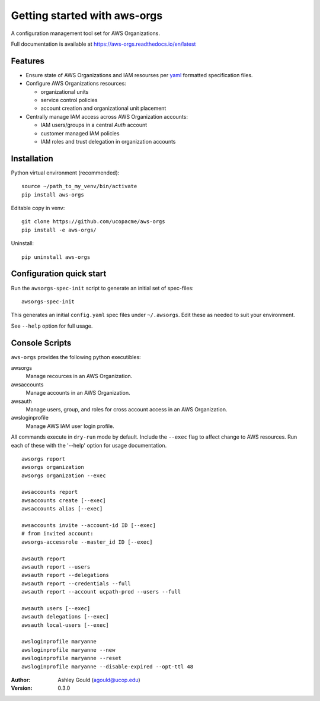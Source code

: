 Getting started with aws-orgs
=============================

A configuration management tool set for AWS Organizations.

Full documentation is available at https://aws-orgs.readthedocs.io/en/latest


Features
--------

- Ensure state of AWS Organizations and IAM resourses per `yaml`_ formatted 
  specification files.
- Configure AWS Organizations resources:

  - organizational units
  - service control policies
  - account creation and organizational unit placement

- Centrally manage IAM access across AWS Organization accounts:

  - IAM users/groups in a central *Auth* account
  - customer managed IAM policies
  - IAM roles and trust delegation in organization accounts




Installation
------------

Python virtual environment (recommended)::

  source ~/path_to_my_venv/bin/activate
  pip install aws-orgs


Editable copy in venv::

  git clone https://github.com/ucopacme/aws-orgs
  pip install -e aws-orgs/


Uninstall::

  pip uninstall aws-orgs


Configuration quick start
-------------------------

Run the ``awsorgs-spec-init`` script to generate an initial set of spec-files::

  awsorgs-spec-init

This generates an initial ``config.yaml`` spec files under ``~/.awsorgs``.  Edit
these as needed to suit your environment.

See ``--help`` option for full usage.



Console Scripts
---------------

``aws-orgs`` provides the following python executibles:  

awsorgs
  Manage recources in an AWS Organization.

awsaccounts
  Manage accounts in an AWS Organization.

awsauth
  Manage users, group, and roles for cross account access in an 
  AWS Organization.

awsloginprofile
  Manage AWS IAM user login profile.


All commands execute in ``dry-run`` mode by default.  Include the ``--exec``
flag to affect change to AWS resources.  Run each of these with the '--help'
option for usage documentation.

::

  awsorgs report
  awsorgs organization
  awsorgs organization --exec

  awsaccounts report
  awsaccounts create [--exec]
  awsaccounts alias [--exec]

  awsaccounts invite --account-id ID [--exec]
  # from invited account:
  awsorgs-accessrole --master_id ID [--exec]

  awsauth report
  awsauth report --users
  awsauth report --delegations
  awsauth report --credentials --full
  awsauth report --account ucpath-prod --users --full

  awsauth users [--exec]
  awsauth delegations [--exec]
  awsauth local-users [--exec]

  awsloginprofile maryanne
  awsloginprofile maryanne --new
  awsloginprofile maryanne --reset
  awsloginprofile maryanne --disable-expired --opt-ttl 48



:Author:
    Ashley Gould (agould@ucop.edu)

:Version: 0.3.0




.. references

.. _yaml: https://yaml.org/
